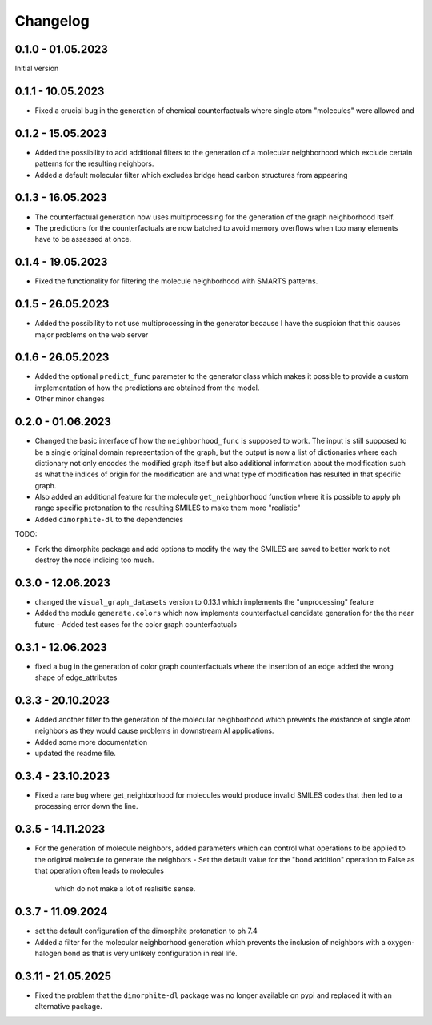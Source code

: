 Changelog
=========

0.1.0 - 01.05.2023
------------------

Initial version


0.1.1 - 10.05.2023
------------------

- Fixed a crucial bug in the generation of chemical counterfactuals where single atom "molecules" were
  allowed and

0.1.2 - 15.05.2023
------------------

- Added the possibility to add additional filters to the generation of a molecular neighborhood which
  exclude certain patterns for the resulting neighbors.
- Added a default molecular filter which excludes bridge head carbon structures from appearing

0.1.3 - 16.05.2023
------------------

- The counterfactual generation now uses multiprocessing for the generation of the graph neighborhood
  itself.
- The predictions for the counterfactuals are now batched to avoid memory overflows when too many
  elements have to be assessed at once.

0.1.4 - 19.05.2023
------------------

- Fixed the functionality for filtering the molecule neighborhood with SMARTS patterns.

0.1.5 - 26.05.2023
------------------

- Added the possibility to not use multiprocessing in the generator because I have the suspicion that
  this causes major problems on the web server

0.1.6 - 26.05.2023
------------------

- Added the optional ``predict_func`` parameter to the generator class which makes it possible to provide
  a custom implementation of how the predictions are obtained from the model.
- Other minor changes

0.2.0 - 01.06.2023
------------------

- Changed the basic interface of how the ``neighborhood_func`` is supposed to work. The input is still
  supposed to be a single original domain representation of the graph, but the output is now a list of
  dictionaries where each dictionary not only encodes the modified graph itself but also additional
  information about the modification such as what the indices of origin for the modification are and what
  type of modification has resulted in that specific graph.
- Also added an additional feature for the molecule ``get_neighborhood`` function where it is possible to
  apply ph range specific protonation to the resulting SMILES to make them more "realistic"
- Added ``dimorphite-dl`` to the dependencies

TODO:

- Fork the dimorphite package and add options to modify the way the SMILES are saved to better work to
  not destroy the node indicing too much.


0.3.0 - 12.06.2023
------------------

- changed the ``visual_graph_datasets`` version to 0.13.1 which implements the "unprocessing" feature
- Added the module ``generate.colors`` which now implements counterfactual candidate generation for the 
  the near future
  - Added test cases for the color graph counterfactuals

0.3.1 - 12.06.2023
------------------

- fixed a bug in the generation of color graph counterfactuals where the insertion of an edge added the 
  wrong shape of edge_attributes

0.3.3 - 20.10.2023
------------------

- Added another filter to the generation of the molecular neighborhood which prevents the existance of single 
  atom neighbors as they would cause problems in downstream AI applications.
- Added some more documentation
- updated the readme file.

0.3.4 - 23.10.2023
------------------

- Fixed a rare bug where get_neighborhood for molecules would produce invalid SMILES codes that then led to 
  a processing error down the line.

0.3.5 - 14.11.2023
------------------

- For the generation of molecule neighbors, added parameters which can control what operations to be applied 
  to the original molecule to generate the neighbors
  - Set the default value for the "bond addition" operation to False as that operation often leads to molecules 
    which do not make a lot of realisitic sense.

0.3.7 - 11.09.2024
------------------

- set the default configuration of the dimorphite protonation to ph 7.4
- Added a filter for the molecular neighborhood generation which prevents the inclusion of neighbors with a 
  oxygen-halogen bond as that is very unlikely configuration in real life.

0.3.11 - 21.05.2025
-------------------

- Fixed the problem that the ``dimorphite-dl`` package was no longer available on pypi and replaced it 
  with an alternative package.
  
